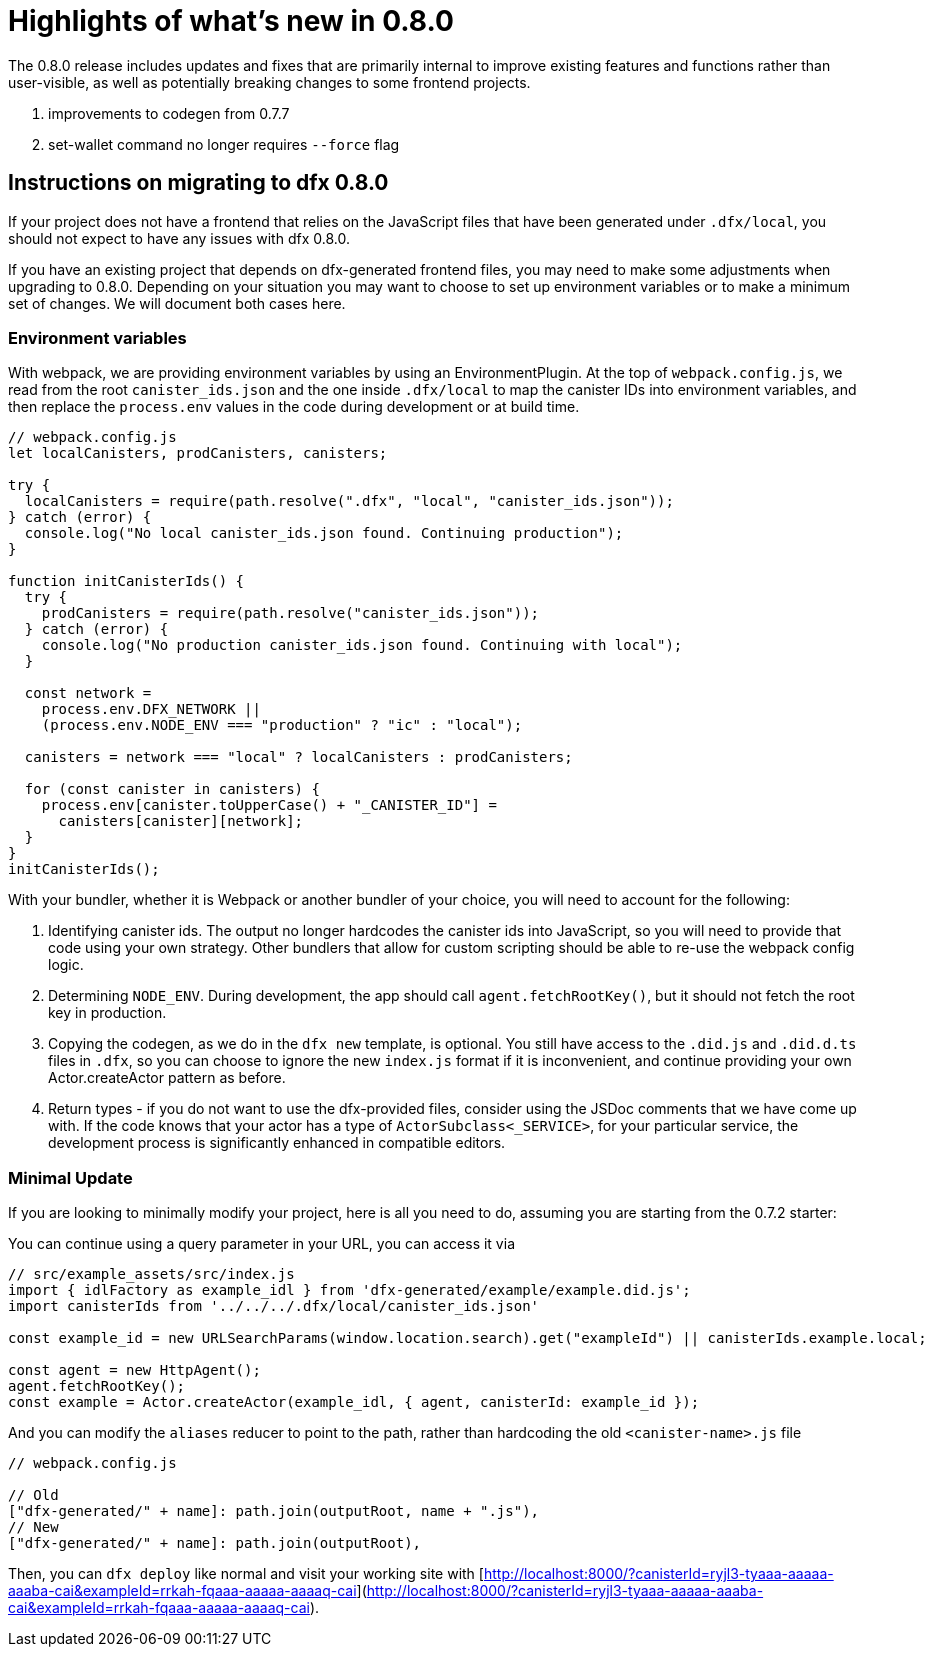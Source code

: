 = Highlights of what's new in {release}
:description: DFINITY Canister Software Development Kit Release Notes
:proglang: Motoko
:IC: Internet Computer
:company-id: DFINITY
:release: 0.8.0
ifdef::env-github,env-browser[:outfilesuffix:.adoc]

The {release} release includes updates and fixes that are primarily internal to improve existing features and functions rather than user-visible, as well as potentially breaking changes to some frontend projects.

. improvements to codegen from 0.7.7
. set-wallet command no longer requires `--force` flag

## Instructions on migrating to dfx 0.8.0

If your project does not have a frontend that relies on the JavaScript files that have been generated under `.dfx/local`, you should not expect to have any issues with dfx 0.8.0.

If you have an existing project that depends on dfx-generated frontend files, you may need to make some adjustments when upgrading to 0.8.0. Depending on your situation you may want to choose to set up environment variables or to make a minimum set of changes. We will document both cases here.

### Environment variables

With webpack, we are providing environment variables by using an EnvironmentPlugin. At the top of `webpack.config.js`, we read from the root `canister_ids.json` and the one inside `.dfx/local` to map the canister IDs into environment variables, and then replace the `process.env` values in the code during development or at build time.

```js
// webpack.config.js
let localCanisters, prodCanisters, canisters;

try {
  localCanisters = require(path.resolve(".dfx", "local", "canister_ids.json"));
} catch (error) {
  console.log("No local canister_ids.json found. Continuing production");
}

function initCanisterIds() {
  try {
    prodCanisters = require(path.resolve("canister_ids.json"));
  } catch (error) {
    console.log("No production canister_ids.json found. Continuing with local");
  }

  const network =
    process.env.DFX_NETWORK ||
    (process.env.NODE_ENV === "production" ? "ic" : "local");

  canisters = network === "local" ? localCanisters : prodCanisters;

  for (const canister in canisters) {
    process.env[canister.toUpperCase() + "_CANISTER_ID"] =
      canisters[canister][network];
  }
}
initCanisterIds();
```

With your bundler, whether it is Webpack or another bundler of your choice, you will need to account for the following:

1. Identifying canister ids. The output no longer hardcodes the canister ids into JavaScript, so you will need to provide that code using your own strategy. Other bundlers that allow for custom scripting should be able to re-use the webpack config logic.
2. Determining `NODE_ENV`. During development, the app should call `agent.fetchRootKey()`, but it should not fetch the root key in production.
3. Copying the codegen, as we do in the `dfx new` template, is optional. You still have access to the `.did.js` and `.did.d.ts` files in `.dfx`, so you can choose to ignore the new `index.js` format if it is inconvenient, and continue providing your own Actor.createActor pattern as before. 
4. Return types - if you do not want to use the dfx-provided files, consider using the JSDoc comments that we have come up with. If the code knows that your actor has a type of `ActorSubclass<_SERVICE>`, for your particular service, the development process is significantly enhanced in compatible editors.


### Minimal Update

If you are looking to minimally modify your project, here is all you need to do, assuming you are starting from the 0.7.2 starter:

You can continue using a query parameter in your URL, you can access it via 

```js
// src/example_assets/src/index.js
import { idlFactory as example_idl } from 'dfx-generated/example/example.did.js';
import canisterIds from '../../../.dfx/local/canister_ids.json'

const example_id = new URLSearchParams(window.location.search).get("exampleId") || canisterIds.example.local;

const agent = new HttpAgent();
agent.fetchRootKey();
const example = Actor.createActor(example_idl, { agent, canisterId: example_id });
```

And you can modify the `aliases` reducer to point to the path, rather than hardcoding the old `<canister-name>.js` file

```js
// webpack.config.js

// Old
["dfx-generated/" + name]: path.join(outputRoot, name + ".js"),
// New
["dfx-generated/" + name]: path.join(outputRoot),
```

Then, you can `dfx deploy` like normal and visit your working site with [http://localhost:8000/?canisterId=ryjl3-tyaaa-aaaaa-aaaba-cai&exampleId=rrkah-fqaaa-aaaaa-aaaaq-cai](http://localhost:8000/?canisterId=ryjl3-tyaaa-aaaaa-aaaba-cai&exampleId=rrkah-fqaaa-aaaaa-aaaaq-cai).
